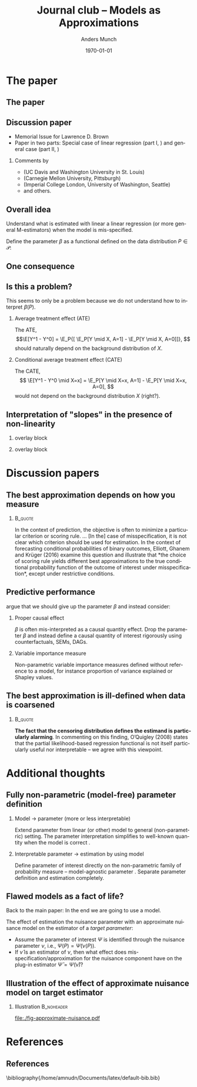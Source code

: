 * The paper
** The paper
\hfill

[[./quotes/abstract.png]]

** Discussion paper
- Memorial Issue for Lawrence D. Brown
- Paper in two parts: Special case of linear regression (part I, \cite{buja2019models}) and general
  case (part II, \cite{buja2019models2})
\hfill

*** Comments by
- \citeauthor*{ghanem2019discussion} (UC Davis and Washington University in St. Louis)
- \citeauthor*{rinaldo2019comment} (Carnegie Mellon University, Pittsburgh)
- \citeauthor*{whitney2019comment} (Imperial College London, University of Washington, Seattle)
- and others.

** Overall idea
Understand what is estimated with linear a linear regression (or more general M-estimators) when the
model is mis-specified. 

\hfill

Define the parameter $\beta$ as a functional defined on the data distribution $P \in \mathcal{P}$:

\hfill

[[./quotes/sect3-main-def.png]]

** One consequence
[[./quotes/sect4-implication.png]]

[[./quotes/sect4-fig2.png]]

** Is this a problem?
This seems to only be a problem because we do not understand how to interpret $\beta(P)$.

*** Average treatment effect (ATE)
The ATE, \[\E[Y^1 - Y^0] = \E_P{[ \E_P[Y \mid X, A=1] - \E_P[Y \mid X, A=0]]}, \] should naturally
depend on the background distribution of $X$.

*** Conditional average treatment effect (CATE)
The CATE, \[ \E[Y^1 - Y^0 \mid X=x] = \E_P[Y \mid X=x, A=1] - \E_P[Y \mid X=x, A=0], \] would not
depend on the background distribution $X$ (right?).

** Interpretation of "slopes" in the presence of non-linearity
*** overlay block 
:PROPERTIES:
:BEAMER_act: <1>
:BEAMER_env: onlyenv
:END:

[[./quotes/sect10-interpretation.png]]

*** overlay block 
:PROPERTIES:
:BEAMER_act: <2>
:BEAMER_env: onlyenv
:END:

[[./quotes/sect10-figure.png]]

[[./quotes/sect10-interpretation-text.png]]

* Discussion papers
** The best approximation depends on how you measure
***                                                                 :B_quote:
:PROPERTIES:
:BEAMER_env: quote
:END:
In the context of prediction, the objective is often to minimize a particular criterion or scoring
rule. ... [In the] case of misspecification, it is not clear which criterion should be used for
estimation. In the context of forecasting conditional probabilities of binary outcomes, Elliott,
Ghanem and Krüger (2016) examine this question and illustrate that *the choice of scoring rule
yields different best approximations to the true conditional probability function of the outcome of
interest under misspecification*, except under restrictive conditions. \citep{ghanem2019discussion}

** Predictive performance
\cite{rinaldo2019comment} argue that we should give up the parameter $\beta$ and instead consider:

*** Proper causal effect
$\beta$ is often mis-interpreted as a causal quantity effect. Drop the parameter $\beta$ and instead
define a causal quantity of interest rigorously using counterfactuals, SEMs, DAGs.

*** Variable importance measure
Non-parametric variable importance measures defined without reference to a model, for instance
proportion of variance explained or Shapley values.

** The best approximation is ill-defined when data is coarsened

#+attr_latex: :width 7cm
[[./quotes/comment-whitney-figure.png]]

***                                                                 :B_quote:
:PROPERTIES:
:BEAMER_env: quote
:END:
*The fact that the censoring distribution defines the estimand is particularly alarming*. In
commenting on this finding, O’Quigley (2008) states that the partial likelihood-based regression
functional is not itself particularly useful nor interpretable -- we agree with this viewpoint.
\citep{whitney2019comment}

* Additional thoughts
** Fully non-parametric (model-free) parameter definition

*** Model $\rightarrow$ parameter (more or less interpretable)
Extend parameter from linear (or other) model to general (non-parametric) setting. The parameter
interpretation simplifies to well-known quantity when the model is correct
\citep{buja2019models,buja2019models2}.

*** Interpretable parameter $\rightarrow$ estimation by using model
Define parameter of interest directly on the non-parametric family of probability measure --
model-agnostic parameter \citep{whitney2019comment}. Separate parameter definition and estimation
completely.

** Flawed models as a fact of life?
Back to the main paper: In the end we are going to use a model.
[[./quotes/sect10-model-approx.png]]

The effect of estimation the nuisance parameter with an approximate nuisance model on the estimator
of a /target parameter/:
- Assume the parameter of interest $\Psi$ is identified through the nuisance parameter $\nu$, i.e.,
  $\Psi(P) = \tilde\Psi(\nu(P))$.
- If $\hat \nu$ is an estimator of $\nu$, then what effect does mis-specification/approximation for
  the nuisance component have on the plug-in estimator $\hat \Psi = \tilde\Psi(\hat \nu)$?

** \normalsize Illustration of the effect of approximate nuisance model on target estimator
*** Some R code                                                    :noexport:

Try to include some interaction terms.

Also try to get back a closer fit to the right.

Try to see what happens with fewer observations?

#+BEGIN_SRC R :results output verbatim  :exports results  :session *R* :cache yes
  library(glmnet)
  library(data.table)
  library(ggplot2)

  effect.size <- .2
  sim.dat <- function(n=1000, p=10){
    X0 = matrix(rnorm(n*p), nrow=n)
    X.term = .1*X0[, 1] + .2*X0[, 2]^2 + .2*X0[, 3]^3
    Y1 = X.term + effect.size + rnorm(n)
    Y0 = X.term + rnorm(n)
    A = 1*(runif(n) < X0[, 3])
    Y = rep(as.numeric(NA), n)
    Y[A == 1] = Y1[A == 1]
    Y[A == 0] = Y0[A == 0]
    return(data.table(Y, A, X0, Y0, Y1))
  }

  sim.est <- function(M, lambda=exp(seq(5, -10, length.out=200)), p = 10, alpha=0, ...){
    out <- do.call(rbind, lapply(1:M, function(m){
      train.dat <- sim.dat(p = p)
      ## True model
      true.m <- lm(Y ~ V1 + I(V2^2) + I(V3^3) + A, data = train.dat)
      ## ML model:
      model <- glmnet(train.dat[, -1], train.dat[,Y], alpha=alpha, lambda=lambda, ...)
      ## Nuisance fit
      test <- sim.dat(n=10000, p = p)
      pred.test <- predict(model, newx=as.matrix(test[, -1]))   
      est.nui <- data.table(lambda=lambda,fit=apply((pred.test - test[, Y])^2, 2, mean),model="ridge",parameter = "nuisance.msefit")
      ## Target fit
      copy.dat1 <- copy(train.dat)[, A := 1]
      copy.dat0 <- copy(train.dat)[, A := 0]
      target.true = data.table(lambda = lambda,fit = mean(predict(true.m, newdata = copy.dat1)) - mean(predict(true.m, newdata = copy.dat0)),model = "true", parameter = "target")
      target.ml = data.table(lambda=lambda,fit = apply(predict(model, newx=as.matrix(copy.dat1[, -1]))-predict(model, newx=as.matrix(copy.dat0[, -1])), 2, mean),model="ridge",parameter = "target")
      return(rbind(target.true, target.ml, est.nui)[, sim := m])    
    }))
    ## out[, bias := fit - effect.size]
    return(out[])
  }

  set.seed(23)
  tt0 <- sim.est(M = 200, exp(seq(3, -10, length.out=100)), p = 30)
#+END_SRC

#+RESULTS[(2022-04-19 23:05:30) d4debb300ed6bd5ad4c1b992c755f69b6c49aec0]:
: Loading required package: Matrix
: Loaded glmnet 4.1-3
: data.table 1.14.2 using 4 threads (see ?getDTthreads).  Latest news: r-datatable.com

*** Illustration                                                 :B_noheader:
:PROPERTIES:
:BEAMER_env: noheader
:END:
#+BEGIN_SRC R :results graphics file :session *R* :cache yes :exports results :file ./fig-approximate-nuisance.pdf :width 9 :height 5
  ggplot(tt0[parameter == "target", .(mean.fit=mean(fit), lwr.fit = quantile(fit, probs = 0.025), upr.fit = quantile(fit, probs = 0.975)), .(model, lambda)], aes(x=log(lambda), y=mean.fit) ) + theme_classic() +
    geom_ribbon(aes(fill = model, ymin = lwr.fit,ymax = upr.fit), alpha = 0.15) +
    geom_hline(yintercept = effect.size, col = "gray", lty = 2, size=1.2) + 
    geom_line(size=1.2, aes(col = model)) +
    geom_vline(xintercept = tt0[parameter == "nuisance.msefit", .(mean.mse=mean(fit)), lambda][which.min(mean.mse), log(lambda)], col = "gray", size=1.2)
#+END_SRC

#+RESULTS[(2022-04-19 23:09:05) 3081bea1cdebfb9f8cea46f5c39f349a1a83436c]:
[[file:./fig-approximate-nuisance.pdf]]

* References

** References

\small \bibliography{/home/amnudn/Documents/latex/default-bib.bib}

* HEADER :noexport:
#+TITLE: Journal club -- Models as Approximations
#+Author: Anders Munch
#+Date: \today

#+LANGUAGE:  en
#+OPTIONS:   H:2 num:t toc:nil ':t ^:t
#+startup: beamer
#+LaTeX_CLASS: beamer
#+LATEX_CLASS_OPTIONS: [smaller]
#+LaTeX_HEADER: \usepackage{natbib, dsfont, pgfpages, tikz,amssymb, amsmath,xcolor}
#+LaTeX_HEADER: \bibliographystyle{abbrvnat}
#+LaTeX_HEADER: \input{/home/amnudn/Documents/latex/standard-commands.tex}
#+BIBLIOGRAPHY: /home/amnudn/Documents/latex/default-bib plain

# Beamer settins:
# #+LaTeX_HEADER: \usefonttheme[onlymath]{serif} 
#+LaTeX_HEADER: \setbeamertemplate{footline}[frame number]
#+LaTeX_HEADER: \beamertemplatenavigationsymbolsempty
#+LaTeX_HEADER: \usepackage{appendixnumberbeamer}
#+LaTeX_HEADER: \setbeamercolor{gray}{bg=white!90!black}
#+COLUMNS: %40ITEM %10BEAMER_env(Env) %9BEAMER_envargs(Env Args) %4BEAMER_col(Col) %10BEAMER_extra(Extra)
#+LATEX_HEADER: \setbeamertemplate{itemize items}{$\circ$}

# Check this:
# #+LaTeX_HEADER: \lstset{basicstyle=\ttfamily\small}

# For handout mode: (check order...)
# #+LATEX_CLASS_OPTIONS: [handout]
# #+LaTeX_HEADER: \pgfpagesuselayout{4 on 1}[border shrink=1mm]
# #+LaTeX_HEADER: \pgfpageslogicalpageoptions{1}{border code=\pgfusepath{stroke}}
# #+LaTeX_HEADER: \pgfpageslogicalpageoptions{2}{border code=\pgfusepath{stroke}}
# #+LaTeX_HEADER: \pgfpageslogicalpageoptions{3}{border code=\pgfusepath{stroke}}
# #+LaTeX_HEADER: \pgfpageslogicalpageoptions{4}{border code=\pgfusepath{stroke}}
